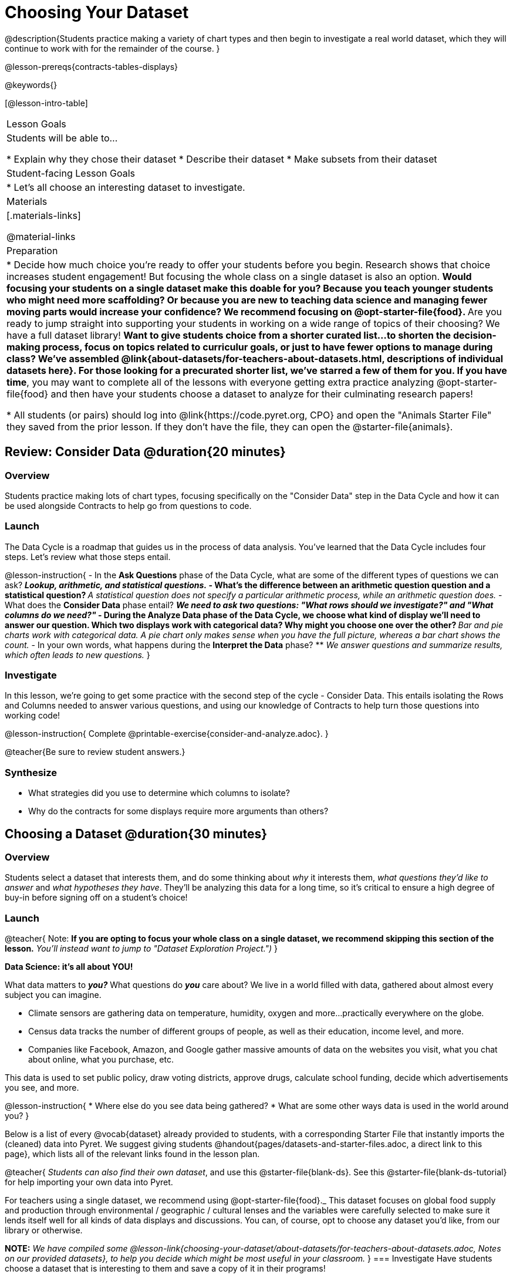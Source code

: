 = Choosing Your Dataset

@description{Students practice making a variety of chart types and then begin to investigate a real world dataset, which they will continue to work with for the remainder of the course. }

@lesson-prereqs{contracts-tables-displays}

@keywords{}

[@lesson-intro-table]
|===
| Lesson Goals
| Students will be able to...

* Explain why they chose their dataset
* Describe their dataset
* Make subsets from their dataset

| Student-facing Lesson Goals
|

* Let's all choose an interesting dataset to investigate.

| Materials
|[.materials-links]

@material-links


| Preparation
|
* Decide how much choice you're ready to offer your students before you begin. Research shows that choice increases student engagement! But focusing the whole class on a single dataset is also an option.
** Would focusing your students on a single dataset make this doable for you? Because you teach younger students who might need more scaffolding? Or because you are new to teaching data science and managing fewer moving parts would increase your confidence? We recommend focusing on @opt-starter-file{food}.
** Are you ready to jump straight into supporting your students in working on a wide range of topics of their choosing? We have a full dataset library!
** Want to give students choice from a shorter curated list...to shorten the decision-making process, focus on topics related to curriculur goals, or just to have fewer options to manage during class?  We've assembled @link{about-datasets/for-teachers-about-datasets.html, descriptions of individual datasets here}. For those looking for a precurated shorter list, we've starred a few of them for you.
** *If you have time*, you may want to complete all of the lessons with everyone getting extra practice analyzing @opt-starter-file{food} and then have your students choose a dataset to analyze for their culminating research papers!

* All students (or pairs) should log into @link{https://code.pyret.org, CPO} and open the "Animals Starter File" they saved from the prior lesson. If they don't have the file, they can open the @starter-file{animals}.

|===

== Review: Consider Data @duration{20 minutes}

=== Overview
Students practice making lots of chart types, focusing specifically on the "Consider Data" step in the Data Cycle and how it can be used alongside Contracts to help go from questions to code.

=== Launch

The Data Cycle is a roadmap that guides us in the process of data analysis. You've learned that the Data Cycle includes four steps. Let's review what those steps entail.

@lesson-instruction{
- In the *Ask Questions* phase of the Data Cycle, what are some of the different types of questions we can ask?
** _Lookup, arithmetic, and statistical questions._
- What's the difference between an arithmetic question question and a statistical question?
** _A statistical question does not specify a particular arithmetic process, while an arithmetic question does._
- What does the *Consider Data* phase entail?
** _We need to ask two questions: "What rows should we investigate?" and "What columns do we need?"_
- During the *Analyze Data* phase of the Data Cycle, we choose what kind of display we'll need to answer our question. Which two displays work with categorical data? Why might you choose one over the other?
** _Bar and pie charts work with categorical data. A pie chart only makes sense when you have the full picture, whereas a bar chart shows the count._
- In your own words, what happens during the *Interpret the Data* phase?
** _We answer questions and summarize results, which often leads to new questions._
}

=== Investigate

In this lesson, we're going to get some practice with the second step of the cycle - Consider Data. This entails isolating the Rows and Columns needed to answer various questions, and using our knowledge of Contracts to help turn those questions into working code!

@lesson-instruction{
Complete @printable-exercise{consider-and-analyze.adoc}.
}

@teacher{Be sure to review student answers.}

=== Synthesize

- What strategies did you use to determine which columns to isolate?
- Why do the contracts for some displays require more arguments than others?




== Choosing a Dataset @duration{30 minutes}

=== Overview
Students select a dataset that interests them, and do some thinking about _why_ it interests them, _what questions they'd like to answer_ and _what hypotheses they have_. They'll be analyzing this data for a long time, so it's critical to ensure a high degree of buy-in before signing off on a student's choice!

=== Launch

@teacher{
Note: *If you are opting to focus your whole class on a single dataset, we recommend skipping this section of the lesson.* _You'll instead want to jump to "Dataset Exploration Project.")_
}

**Data Science: it's all about YOU!**

What data matters to *_you?_* What questions do *_you_* care about? We live in a world filled with data, gathered about almost every subject you can imagine.

- Climate sensors are gathering data on temperature, humidity, oxygen and more...practically everywhere on the globe.
- Census data tracks the number of different groups of people, as well as their education, income level, and more.
- Companies like Facebook, Amazon, and Google gather massive amounts of data on the websites you visit, what you chat about online, what you purchase, etc.

This data is used to set public policy, draw voting districts, approve drugs, calculate school funding, decide which advertisements you see, and more.

@lesson-instruction{
* Where else do you see data being gathered?
* What are some other ways data is used in the world around you?
}

Below is a list of every @vocab{dataset} already provided to students, with a corresponding Starter File that instantly imports the (cleaned) data into Pyret. We suggest giving students @handout{pages/datasets-and-starter-files.adoc, a direct link to this page}, which lists all of the relevant links found in the lesson plan.

@teacher{
_Students can also find their own dataset_, and use this @starter-file{blank-ds}. See this @starter-file{blank-ds-tutorial} for help importing your own data into Pyret.


For teachers using a single dataset, we recommend using @opt-starter-file{food}._ This dataset focuses on global food supply and production through environmental / geographic / cultural lenses and the variables were carefully selected to make sure it lends itself well for all kinds of data displays and discussions. You can, of course, opt to choose any dataset you'd like, from our library or otherwise.

**NOTE:** _We have compiled some @lesson-link{choosing-your-dataset/about-datasets/for-teachers-about-datasets.adoc, Notes on our provided datasets}, to help you decide which might be most useful in your classroom._
}
=== Investigate
Have students choose a dataset that is interesting to them and save a copy of it in their programs!

@include{fragments/dataset-table.adoc}

=== Synthesize
- What did you select, and why?
- What questions did you come up with?

For the rest of this course, you'll be learning new programming and @vocab{Data Science} skills, practicing them with the Animals Dataset and then applying them to you own data.

== Dataset Exploration Project @duration{flexible}

=== Overview

Students are introduced to the Dataset Exploration Project. They will apply what they have learned to add three items to their @starter-file{exploration-project}: (1) a description their dataset, including its source, structure, and relevance, (2) at least one bar chart, (3) at least one pie chart, and (4) any interesting questions they develop. To learn more about the sequence and scope of the exploration project, visit @lesson-link{project-data-exploration}.)

=== Launch

Today, we are going to start digging into the datasets we've chosen to study at length. Each time we learn about a new data science concept in this class, we will add displays, questions, and analyses to the @starter-file{exploration-project} template.

@lesson-instruction{
- Open the blank template for the @starter-file{exploration-project}.
- Create and save your own copy of the slide deck.
- Let's take a look! Peruse the slides to get a sense of what this cumulative project includes.
- What do you Notice? What do you Wonder?
** _Students will likely notice that many displays they are unfamiliar with are referenced. They may wonder how there is going to be so much analysis on just one dataset!_
}

@teacher{
Encourage students to familiarize themselves with the template, highlighting some important features:

- Blue text is included to provide examples.

- Slides can be duplicated if students want to add additional displays or interpretations.
}
=== Investigate

By now you've already learned what to do when you approach a new dataset. Think back to your first exposure to the Animals Dataset. You read the data and wrote down your Notices and Wonders. You described the columns. You even took some @vocab{random samples} of the dataset to explore @vocab{inference} and probability.

Now, you're doing to do the same thing _with your own dataset._

@lesson-instruction{
--
- Open your chosen dataset starter file in Pyret.
- Look at the spreadsheet or table for your dataset. What do you *Notice*? What do you *Wonder*?
- Complete @printable-exercise{pages/my-dataset.adoc}, making sure to include at least two questions that __can__ be answered by your dataset and one that __cannot__.
* Save a copy of your starter file. In the Definitions Area, use `random-rows` to define *at least three* tables of different sizes: `tiny-sample`, `small-sample`, and `medium-sample`.
--
}

Today we will begin adding to our @starter-file{exploration-project}. First, we are going to describe our dataset.

@lesson-instruction{
- *It’s time to add to your @starter-file{exploration-project}.*
- Complete all of the slides you see in the "About this Dataset" portion of the slide deck. It may be helpful to refer to @printable-exercise{pages/my-dataset.adoc}.
}

@teacher{
Ensure that students have thoughtfully described their datasets. Then, explain that they are going to add  bar and pie charts, along with their interpretations of them.
}

@lesson-instruction{
- Choose one categorical column from your dataset that you will represent with a bar chart.
- What question does your display answer?
- Now, write down that question in the top section of @printable-exercise{data-cycle-categorical.adoc}.
- Complete the rest of the data cycle, recording how you considered, analyzed, and interpreted the question.
- Repeat this process for at least one more categorical column - but this time, create a pie chart.
}

@teacher{
Once students have at least one bar and pie chart, it's time to add their findings to the @starter-file{exploration-project}.
}

@lesson-instruction{
Copy/paste at least one bar chart and one pie chart into your slide deck. Be sure to also add any interesting questions that you developed while making and thinking about these displays.
}

@teacher{
_You may need to help students locate the “Bar Charts” section and the “Pie Charts” section. The “My Questions” slide is at the end of the template._
}

=== Synthesize

Share your findings with the class!

Did you discover anything surprising or interesting about your dataset?

What questions did the bar and pie charts inspire raise?

Did other students make any discoveries that were surprising or interesting to you?
